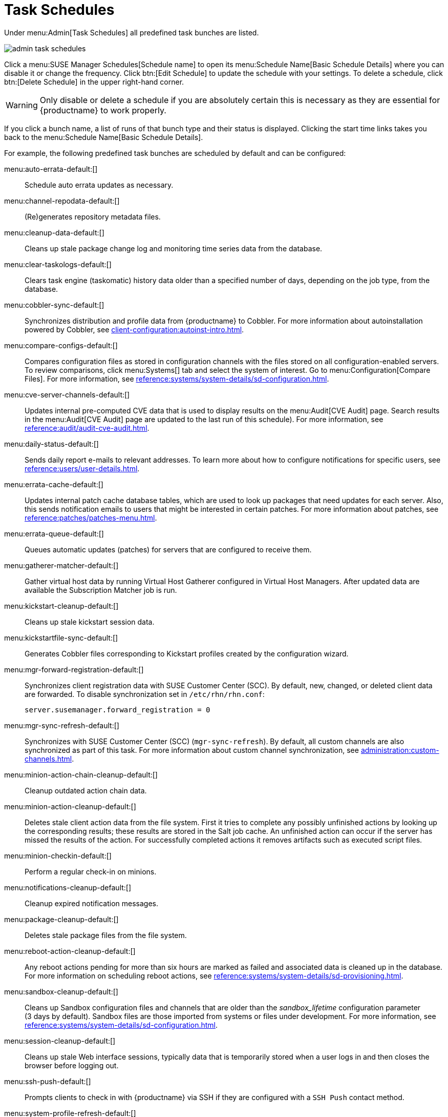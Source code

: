 [[ref.webui.admin.schedules]]
= Task Schedules

Under menu:Admin[Task Schedules] all predefined task bunches are listed.

image::admin_task_schedules.png[scaledwidth=80%]

Click a menu:SUSE Manager Schedules[Schedule name] to open its menu:Schedule Name[Basic Schedule Details] where you can disable it or change the frequency.
Click btn:[Edit Schedule] to update the schedule with your settings.
To delete a schedule, click btn:[Delete Schedule] in the upper right-hand corner.

[WARNING]
====
Only disable or delete a schedule if you are absolutely certain this is necessary as they are essential for {productname} to work properly.
====

If you click a bunch name, a list of runs of that bunch type and their status is displayed.
Clicking the start time links takes you back to the menu:Schedule Name[Basic Schedule Details].

For example, the following predefined task bunches are scheduled by default and can be configured:

menu:auto-errata-default:[]::
Schedule auto errata updates as necessary.

menu:channel-repodata-default:[]::
(Re)generates repository metadata files.


menu:cleanup-data-default:[]::
Cleans up stale package change log and monitoring time series data from the database.


menu:clear-taskologs-default:[]::
Clears task engine (taskomatic) history data older than a specified number of days, depending on the job type, from the database.


menu:cobbler-sync-default:[]::
Synchronizes distribution and profile data from {productname} to Cobbler.
For more information about autoinstallation powered by Cobbler, see xref:client-configuration:autoinst-intro.adoc[].


menu:compare-configs-default:[]::
Compares configuration files as stored in configuration channels with the files stored on all configuration-enabled servers.
To review comparisons, click menu:Systems[] tab and select the system of interest.
Go to menu:Configuration[Compare Files].
For more information, see xref:reference:systems/system-details/sd-configuration.adoc#sd-config-compare-files[].


menu:cve-server-channels-default:[]::
Updates internal pre-computed CVE data that is used to display results on the menu:Audit[CVE Audit] page.
Search results in the menu:Audit[CVE Audit] page are updated to the last run of this schedule).
For more information, see xref:reference:audit/audit-cve-audit.adoc[].


menu:daily-status-default:[]::
Sends daily report e-mails to relevant addresses.
To learn more about how to configure notifications for specific users, see
xref:reference:users/user-details.adoc[].


menu:errata-cache-default:[]::
Updates internal patch cache database tables, which are used to look up packages that need updates for each server.
Also, this sends notification emails to users that might be interested in certain patches.
For more information about patches, see xref:reference:patches/patches-menu.adoc[].


menu:errata-queue-default:[]::
Queues automatic updates (patches) for servers that are configured to receive them.

menu:gatherer-matcher-default:[]::
Gather virtual host data by running Virtual Host Gatherer configured in Virtual Host Managers.
After updated data are available the Subscription Matcher job is run.

menu:kickstart-cleanup-default:[]::
Cleans up stale kickstart session data.


menu:kickstartfile-sync-default:[]::
Generates Cobbler files corresponding to Kickstart profiles created by the configuration wizard.


menu:mgr-forward-registration-default:[]::
Synchronizes client registration data with SUSE Customer Center (SCC).
By default, new, changed, or deleted client data are forwarded.
To disable synchronization set in [path]``/etc/rhn/rhn.conf``:
+
----
server.susemanager.forward_registration = 0
----
+


menu:mgr-sync-refresh-default:[]::
Synchronizes with SUSE Customer Center (SCC) (``mgr-sync-refresh``).
By default, all custom channels are also synchronized as part of this task.
For more information about custom channel synchronization, see xref:administration:custom-channels.adoc#_custom_channel_synchronization[].

menu:minion-action-chain-cleanup-default:[]::
Cleanup outdated action chain data.

menu:minion-action-cleanup-default:[]::
Deletes stale client action data from the file system.
First it tries to complete any possibly unfinished actions by looking up the corresponding results; these results are stored in the Salt job cache.
An unfinished action can occur if the server has missed the results of the action.
For successfully completed actions it removes artifacts such as executed script files.

menu:minion-checkin-default:[]::
Perform a regular check-in on minions.

menu:notifications-cleanup-default:[]::
Cleanup expired notification messages.

menu:package-cleanup-default:[]::
Deletes stale package files from the file system.

menu:reboot-action-cleanup-default:[]::
Any reboot actions pending for more than six hours are marked as failed and associated data is cleaned up in the database.
For more information on scheduling reboot actions, see xref:reference:systems/system-details/sd-provisioning.adoc#sd-power-management[].


menu:sandbox-cleanup-default:[]::
Cleans up Sandbox configuration files and channels that are older than the __sandbox_lifetime__ configuration parameter (3 days by default).
Sandbox files are those imported from systems or files under development.
For more information, see
xref:reference:systems/system-details/sd-configuration.adoc#sd-config-add-files[].


menu:session-cleanup-default:[]::
Cleans up stale Web interface sessions, typically data that is temporarily stored when a user logs in and then closes the browser before logging out.


menu:ssh-push-default:[]::
Prompts clients to check in with {productname} via SSH if they are configured with a `SSH Push` contact method.

menu:system-profile-refresh-default:[]::
Run a Hardware refresh on all systems. This happens only monthly and can increased load on the {productname} Server.
The job uses xref:specialized-guides:salt/salt-rate-limiting.adoc[Salt Rate Limiting].
For tuning the batch size, see xref:specialized-guides:large-deployments/tuning.adoc#java-salt-batch-size[].

menu:token-cleanup-default:[]::
Deletes expired repository tokens that are used by Salt clients to download packages and metadata.

menu:update-payg-default:[]::
Collect authentication data from configure pay-as-you-go cloud instances.

menu:update-reporting-default:[]::
Update the local Reporting Database.

menu:update-reporting-hub-default:[]::
Collect all reporting data from peripheral {productname} Server and update the Hub Reporting Database.

menu:uuid-cleanup-default:[]::
Cleanup outdated UUID records.
